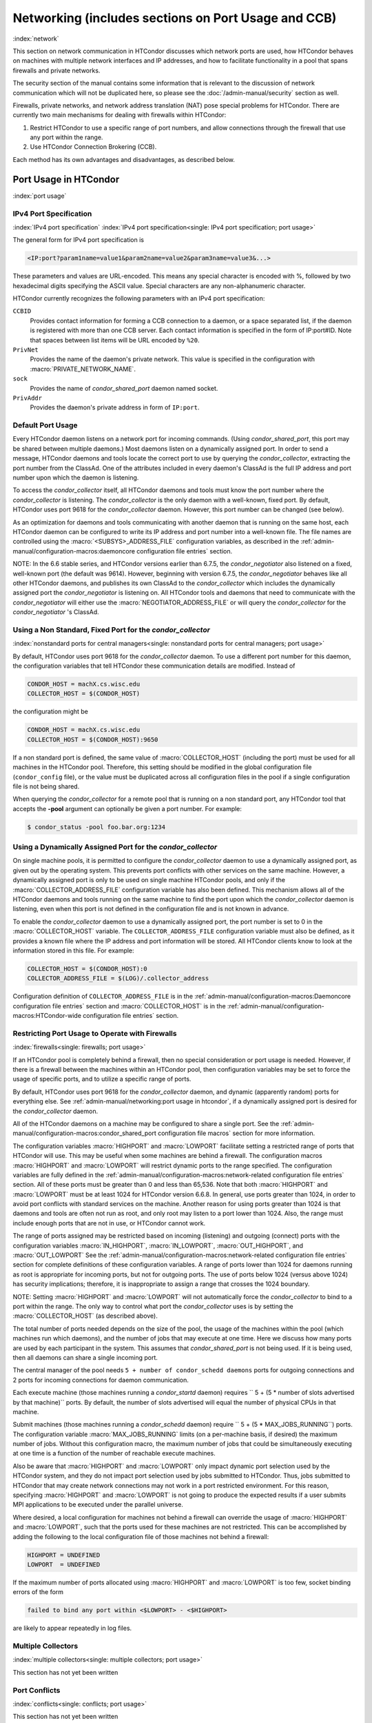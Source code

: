 Networking (includes sections on Port Usage and CCB)
====================================================

:index:`network`

This section on network communication in HTCondor discusses which
network ports are used, how HTCondor behaves on machines with multiple
network interfaces and IP addresses, and how to facilitate functionality
in a pool that spans firewalls and private networks.

The security section of the manual contains some information that is
relevant to the discussion of network communication which will not be
duplicated here, so please see
the :doc:`/admin-manual/security` section as well.

Firewalls, private networks, and network address translation (NAT) pose
special problems for HTCondor. There are currently two main mechanisms
for dealing with firewalls within HTCondor:

#. Restrict HTCondor to use a specific range of port numbers, and allow
   connections through the firewall that use any port within the range.
#. Use HTCondor Connection Brokering (CCB).

Each method has its own advantages and disadvantages, as described
below.

Port Usage in HTCondor
----------------------

:index:`port usage`

IPv4 Port Specification
'''''''''''''''''''''''

:index:`IPv4 port specification`
:index:`IPv4 port specification<single: IPv4 port specification; port usage>`

The general form for IPv4 port specification is

.. code-block:: text

    <IP:port?param1name=value1&param2name=value2&param3name=value3&...>

These parameters and values are URL-encoded. This means any special
character is encoded with %, followed by two hexadecimal digits
specifying the ASCII value. Special characters are any non-alphanumeric
character.

HTCondor currently recognizes the following parameters with an IPv4 port
specification:

``CCBID``
    Provides contact information for forming a CCB connection to a
    daemon, or a space separated list, if the daemon is registered with
    more than one CCB server. Each contact information is specified in
    the form of IP:port#ID. Note that spaces between list items will be
    URL encoded by ``%20``.

``PrivNet``
    Provides the name of the daemon's private network. This value is
    specified in the configuration with :macro:`PRIVATE_NETWORK_NAME`.

``sock``
    Provides the name of *condor_shared_port* daemon named socket.

``PrivAddr``
    Provides the daemon's private address in form of ``IP:port``.

Default Port Usage
''''''''''''''''''

Every HTCondor daemon listens on a network port for incoming commands.
(Using *condor_shared_port*, this port may be shared between multiple
daemons.) Most daemons listen on a dynamically assigned port. In order
to send a message, HTCondor daemons and tools locate the correct port to
use by querying the *condor_collector*, extracting the port number from
the ClassAd. One of the attributes included in every daemon's ClassAd is
the full IP address and port number upon which the daemon is listening.

To access the *condor_collector* itself, all HTCondor daemons and tools
must know the port number where the *condor_collector* is listening.
The *condor_collector* is the only daemon with a well-known, fixed
port. By default, HTCondor uses port 9618 for the *condor_collector*
daemon. However, this port number can be changed (see below).

As an optimization for daemons and tools communicating with another
daemon that is running on the same host, each HTCondor daemon can be
configured to write its IP address and port number into a well-known
file. The file names are controlled using the :macro:`<SUBSYS>_ADDRESS_FILE`
configuration variables, as described in the
:ref:`admin-manual/configuration-macros:daemoncore configuration file entries`
section.

NOTE: In the 6.6 stable series, and HTCondor versions earlier than
6.7.5, the *condor_negotiator* also listened on a fixed, well-known
port (the default was 9614). However, beginning with version 6.7.5, the
*condor_negotiator* behaves like all other HTCondor daemons, and
publishes its own ClassAd to the *condor_collector* which includes the
dynamically assigned port the *condor_negotiator* is listening on. All
HTCondor tools and daemons that need to communicate with the
*condor_negotiator* will either use the
:macro:`NEGOTIATOR_ADDRESS_FILE` or will query the
*condor_collector* for the *condor_negotiator* 's ClassAd.

Using a Non Standard, Fixed Port for the *condor_collector*
''''''''''''''''''''''''''''''''''''''''''''''''''''''''''''

:index:`nonstandard ports for central managers<single: nonstandard ports for central managers; port usage>`

By default, HTCondor uses port 9618 for the *condor_collector* daemon.
To use a different port number for this daemon, the configuration
variables that tell HTCondor these communication details are modified.
Instead of

.. code-block:: condor-config

    CONDOR_HOST = machX.cs.wisc.edu
    COLLECTOR_HOST = $(CONDOR_HOST)

the configuration might be

.. code-block:: condor-config

    CONDOR_HOST = machX.cs.wisc.edu
    COLLECTOR_HOST = $(CONDOR_HOST):9650

If a non standard port is defined, the same value of :macro:`COLLECTOR_HOST`
(including the port) must be used for all machines in the HTCondor pool.
Therefore, this setting should be modified in the global configuration
file (``condor_config`` file), or the value must be duplicated across
all configuration files in the pool if a single configuration file is
not being shared.

When querying the *condor_collector* for a remote pool that is running
on a non standard port, any HTCondor tool that accepts the **-pool**
argument can optionally be given a port number. For example:

.. code-block:: console

            $ condor_status -pool foo.bar.org:1234

Using a Dynamically Assigned Port for the *condor_collector*
'''''''''''''''''''''''''''''''''''''''''''''''''''''''''''''

On single machine pools, it is permitted to configure the
*condor_collector* daemon to use a dynamically assigned port, as given
out by the operating system. This prevents port conflicts with other
services on the same machine. However, a dynamically assigned port is
only to be used on single machine HTCondor pools, and only if the
:macro:`COLLECTOR_ADDRESS_FILE`
configuration variable has also been defined. This mechanism allows all
of the HTCondor daemons and tools running on the same machine to find
the port upon which the *condor_collector* daemon is listening, even
when this port is not defined in the configuration file and is not known
in advance.

To enable the *condor_collector* daemon to use a dynamically assigned
port, the port number is set to 0 in the
:macro:`COLLECTOR_HOST` variable. The ``COLLECTOR_ADDRESS_FILE``
configuration variable must also be defined, as it provides a known file
where the IP address and port information will be stored. All HTCondor
clients know to look at the information stored in this file. For
example:

.. code-block:: condor-config

    COLLECTOR_HOST = $(CONDOR_HOST):0
    COLLECTOR_ADDRESS_FILE = $(LOG)/.collector_address

Configuration definition of ``COLLECTOR_ADDRESS_FILE`` is in the
:ref:`admin-manual/configuration-macros:Daemoncore configuration file entries`
section and :macro:`COLLECTOR_HOST` is in the
:ref:`admin-manual/configuration-macros:HTCondor-wide configuration file entries`
section.

Restricting Port Usage to Operate with Firewalls
''''''''''''''''''''''''''''''''''''''''''''''''

:index:`firewalls<single: firewalls; port usage>`

If an HTCondor pool is completely behind a firewall, then no special
consideration or port usage is needed. However, if there is a firewall
between the machines within an HTCondor pool, then configuration
variables may be set to force the usage of specific ports, and to
utilize a specific range of ports.

By default, HTCondor uses port 9618 for the *condor_collector* daemon,
and dynamic (apparently random) ports for everything else. See
:ref:`admin-manual/networking:port usage in htcondor`, if a dynamically
assigned port is desired for the *condor_collector* daemon.

All of the HTCondor daemons on a machine may be configured to share a
single port. See the :ref:`admin-manual/configuration-macros:condor_shared_port
configuration file macros` section for more information.

The configuration variables :macro:`HIGHPORT` and
:macro:`LOWPORT` facilitate setting a restricted range
of ports that HTCondor will use. This may be useful when some machines
are behind a firewall. The configuration macros :macro:`HIGHPORT` and
:macro:`LOWPORT` will restrict dynamic ports to the range specified. The
configuration variables are fully defined in the 
:ref:`admin-manual/configuration-macros:network-related configuration file
entries` section. All of these ports must be greater than 0 and less than 65,536.
Note that both :macro:`HIGHPORT` and :macro:`LOWPORT` must be at least 1024 for HTCondor
version 6.6.8. In general, use ports greater than 1024, in order to avoid port
conflicts with standard services on the machine. Another reason for
using ports greater than 1024 is that daemons and tools are often not
run as root, and only root may listen to a port lower than 1024. Also,
the range must include enough ports that are not in use, or HTCondor
cannot work.

The range of ports assigned may be restricted based on incoming
(listening) and outgoing (connect) ports with the configuration
variables :macro:`IN_HIGHPORT`, :macro:`IN_LOWPORT`, :macro:`OUT_HIGHPORT`,
and :macro:`OUT_LOWPORT` See
the :ref:`admin-manual/configuration-macros:network-related configuration
file entries` section for complete definitions of these configuration variables.
A range of ports lower than 1024 for daemons running as root is appropriate for
incoming ports, but not for outgoing ports. The use of ports below 1024
(versus above 1024) has security implications; therefore, it is inappropriate to
assign a range that crosses the 1024 boundary.

NOTE: Setting :macro:`HIGHPORT` and :macro:`LOWPORT` will not automatically force
the *condor_collector* to bind to a port within the range. The only way
to control what port the *condor_collector* uses is by setting the
:macro:`COLLECTOR_HOST` (as described above).

The total number of ports needed depends on the size of the pool, the
usage of the machines within the pool (which machines run which
daemons), and the number of jobs that may execute at one time. Here we
discuss how many ports are used by each participant in the system. This
assumes that *condor_shared_port* is not being used. If it is being
used, then all daemons can share a single incoming port.

The central manager of the pool needs
``5 + number of condor_schedd daemons`` ports for outgoing connections
and 2 ports for incoming connections for daemon communication.

Each execute machine (those machines running a *condor_startd* daemon)
requires `` 5 + (5 * number of slots advertised by that machine)``
ports. By default, the number of slots advertised will equal the number
of physical CPUs in that machine.

Submit machines (those machines running a *condor_schedd* daemon)
require ``  5 + (5 * MAX_JOBS_RUNNING``) ports. The configuration
variable :macro:`MAX_JOBS_RUNNING` limits (on
a per-machine basis, if desired) the maximum number of jobs. Without
this configuration macro, the maximum number of jobs that could be
simultaneously executing at one time is a function of the number of
reachable execute machines.

Also be aware that :macro:`HIGHPORT` and :macro:`LOWPORT` only impact dynamic port
selection used by the HTCondor system, and they do not impact port
selection used by jobs submitted to HTCondor. Thus, jobs submitted to
HTCondor that may create network connections may not work in a port
restricted environment. For this reason, specifying :macro:`HIGHPORT` and
:macro:`LOWPORT` is not going to produce the expected results if a user
submits MPI applications to be executed under the parallel universe.

Where desired, a local configuration for machines not behind a firewall
can override the usage of :macro:`HIGHPORT` and :macro:`LOWPORT`, such that the
ports used for these machines are not restricted. This can be
accomplished by adding the following to the local configuration file of
those machines not behind a firewall:

.. code-block:: condor-config

    HIGHPORT = UNDEFINED
    LOWPORT  = UNDEFINED

If the maximum number of ports allocated using :macro:`HIGHPORT` and
:macro:`LOWPORT` is too few, socket binding errors of the form

.. code-block:: text

    failed to bind any port within <$LOWPORT> - <$HIGHPORT>

are likely to appear repeatedly in log files.

Multiple Collectors
'''''''''''''''''''

:index:`multiple collectors<single: multiple collectors; port usage>`

This section has not yet been written

Port Conflicts
''''''''''''''

:index:`conflicts<single: conflicts; port usage>`

This section has not yet been written

Reducing Port Usage with the *condor_shared_port* Daemon
----------------------------------------------------------

:index:`condor_shared_port daemon`

The *condor_shared_port* is an optional daemon responsible for
creating a TCP listener port shared by all of the HTCondor daemons.

The main purpose of the *condor_shared_port* daemon is to reduce the
number of ports that must be opened. This is desirable when HTCondor
daemons need to be accessible through a firewall. This has a greater
security benefit than simply reducing the number of open ports. Without
the *condor_shared_port* daemon, HTCondor can use a range of ports,
but since some HTCondor daemons are created dynamically, this full range
of ports will not be in use by HTCondor at all times. This implies that
other non-HTCondor processes not intended to be exposed to the outside
network could unintentionally bind to ports in the range intended for
HTCondor, unless additional steps are taken to control access to those
ports. While the *condor_shared_port* daemon is running, it is
exclusively bound to its port, which means that other non-HTCondor
processes cannot accidentally bind to that port.

A second benefit of the *condor_shared_port* daemon is that it helps
address the scalability issues of a access point. Without the
*condor_shared_port* daemon, more than 2 ephemeral ports per running
job are often required, depending on the rate of job completion. There
are only 64K ports in total, and most standard Unix installations only
allocate a subset of these as ephemeral ports. Therefore, with long
running jobs, and with between 11K and 14K simultaneously running jobs,
port exhaustion has been observed in typical Linux installations. After
increasing the ephemeral port range to its maximum, port exhaustion
occurred between 20K and 25K running jobs. Using the
*condor_shared_port* daemon dramatically reduces the required number
of ephemeral ports on the submit node where the submit node connects
directly to the execute node. If the submit node connects via CCB to the
execute node, no ports are required per running job; only the one port
allocated to the *condor_shared_port* daemon is used.

When CCB is enabled, the *condor_shared_port* daemon registers with
the CCB server on behalf of all daemons sharing the port. This means
that it is not possible to individually enable or disable CCB
connectivity to daemons that are using the shared port; they all
effectively share the same setting, and the *condor_shared_port*
daemon handles all CCB connection requests on their behalf.

HTCondor's authentication and authorization steps are unchanged by the
use of a shared port. Each HTCondor daemon continues to operate
according to its configured policy. Requests for connections to the
shared port are not authenticated or restricted by the
*condor_shared_port* daemon. They are simply passed to the requested
daemon, which is then responsible for enforcing the security policy.

When the :tool:`condor_master` is configured to use the shared port by
setting the configuration variable

.. code-block:: condor-config

    USE_SHARED_PORT = True

the *condor_shared_port* daemon is treated specially.
:macro:`SHARED_PORT` is automatically added to 
:macro:`DAEMON_LIST`. A command such as :tool:`condor_off`, which shuts
down all daemons except for the :tool:`condor_master`, will also leave the
*condor_shared_port* running. This prevents the :tool:`condor_master` from
getting into a state where it can no longer receive commands.

Also when ``USE_SHARED_PORT = True``, the *condor_collector* needs to
be configured to use a shared port, so that connections to the shared
port that are destined for the *condor_collector* can be forwarded. As
an example, the shared port socket name of the *condor_collector* with
shared port number 11000 is

.. code-block:: condor-config

    COLLECTOR_HOST = cm.host.name:11000?sock=collector

This example assumes that the socket name used by the
*condor_collector* is ``collector``, and it runs on ``cm.host.name``.
This configuration causes the *condor_collector* to automatically
choose this socket name. If multiple *condor_collector* daemons are
started on the same machine, the socket name can be explicitly set in
the daemon's invocation arguments, as in the example:

.. code-block:: condor-config

    COLLECTOR_ARGS = -sock collector

When the *condor_collector* address is a shared port, TCP updates will
be automatically used instead of UDP, because the *condor_shared_port*
daemon does not work with UDP messages. Under Unix, this means that the
*condor_collector* daemon should be configured to have enough file
descriptors. See :ref:`admin-manual/networking:using tcp to send updates to
the *condor_collector*` for more information on using TCP within HTCondor.

SOAP commands cannot be sent through the *condor_shared_port* daemon.
However, a daemon may be configured to open a fixed, non-shared port, in
addition to using a shared port. This is done both by setting
``USE_SHARED_PORT = True`` and by specifying a fixed port for the daemon
using ``<SUBSYS>_ARGS = -p <portnum>``.

Configuring HTCondor for Machines With Multiple Network Interfaces
------------------------------------------------------------------

:index:`multiple network interfaces`
:index:`multiple<single: multiple; network interfaces>` :index:`NICs`

HTCondor can run on machines with multiple network interfaces. Starting
with HTCondor version 6.7.13 (and therefore all HTCondor 6.8 and more
recent versions), new functionality is available that allows even better
support for multi-homed machines, using the configuration variable
:macro:`BIND_ALL_INTERFACES`. A
multi-homed machine is one that has more than one NIC (Network Interface
Card). Further improvements to this new functionality will remove the
need for any special configuration in the common case. For now, care
must still be given to machines with multiple NICs, even when using this
new configuration variable.

Using BIND_ALL_INTERFACES
'''''''''''''''''''''''''''

Machines can be configured such that whenever HTCondor daemons or tools
call ``bind()``, the daemons or tools use all network interfaces on the
machine. This means that outbound connections will always use the
appropriate network interface to connect to a remote host, instead of
being forced to use an interface that might not have a route to the
given destination. Furthermore, sockets upon which a daemon listens for
incoming connections will be bound to all network interfaces on the
machine. This means that so long as remote clients know the right port,
they can use any IP address on the machine and still contact a given
HTCondor daemon.

This functionality is on by default. To disable this functionality, the
boolean configuration variable :macro:`BIND_ALL_INTERFACES` is defined and
set to ``False``:

.. code-block:: condor-config

    BIND_ALL_INTERFACES = FALSE

This functionality has limitations. Here are descriptions of the
limitations.

Using all network interfaces does not work with Kerberos.
    Every Kerberos ticket contains a specific IP address within it.
    Authentication over a socket (using Kerberos) requires the socket to
    also specify that same specific IP address. Use of
    :macro:`BIND_ALL_INTERFACES` causes outbound connections from a
    multi-homed machine to originate over any of the interfaces.
    Therefore, the IP address of the outbound connection and the IP
    address in the Kerberos ticket will not necessarily match, causing
    the authentication to fail. Sites using Kerberos authentication on
    multi-homed machines are strongly encouraged not to enable
    :macro:`BIND_ALL_INTERFACES`, at least until HTCondor's Kerberos
    functionality supports using multiple Kerberos tickets together with
    finding the right one to match the IP address a given socket is
    bound to.

There is a potential security risk.
    Consider the following example of a security risk. A multi-homed
    machine is at a network boundary. One interface is on the public
    Internet, while the other connects to a private network. Both the
    multi-homed machine and the private network machines comprise an
    HTCondor pool. If the multi-homed machine enables
    :macro:`BIND_ALL_INTERFACES`, then it is at risk from hackers trying to
    compromise the security of the pool. Should this multi-homed machine
    be compromised, the entire pool is vulnerable. Most sites in this
    situation would run an *sshd* on the multi-homed machine so that
    remote users who wanted to access the pool could log in securely and
    use the HTCondor tools directly. In this case, remote clients do not
    need to use HTCondor tools running on machines in the public network
    to access the HTCondor daemons on the multi-homed machine.
    Therefore, there is no reason to have HTCondor daemons listening on
    ports on the public Internet, causing a potential security threat.

Up to two IP addresses will be advertised.
    At present, even though a given HTCondor daemon will be listening to
    ports on multiple interfaces, each with their own IP address, there
    is currently no mechanism for that daemon to advertise all of the
    possible IP addresses where it can be contacted. Therefore, HTCondor
    clients (other HTCondor daemons or tools) will not necessarily able
    to locate and communicate with a given daemon running on a
    multi-homed machine where :macro:`BIND_ALL_INTERFACES` has been enabled.

    Currently, HTCondor daemons can only advertise two IP addresses in
    the ClassAd they send to their *condor_collector*. One is the
    public IP address and the other is the private IP address. HTCondor
    tools and other daemons that wish to connect to the daemon will use
    the private IP address if they are configured with the same private
    network name, and they will use the public IP address otherwise. So,
    even if the daemon is listening on 3 or more different interfaces,
    each with a separate IP, the daemon must choose which two IP
    addresses to advertise so that other daemons and tools can connect
    to it.

    By default, HTCondor advertises the most public IP address available on the
    machine. The :macro:`NETWORK_INTERFACE` configuration variable can be used
    to specify the public IP address HTCondor should advertise, and
    :macro:`PRIVATE_NETWORK_INTERFACE`, along with
    :macro:`PRIVATE_NETWORK_NAME` can be used to specify the private IP address
    to advertise.

Sites that make heavy use of private networks and multi-homed machines
should consider if using the HTCondor Connection Broker, CCB, is right
for them. More information about CCB and HTCondor can be found in
the :ref:`admin-manual/networking:htcondor connection brokering (ccb)` section.

Central Manager with Two or More NICs
'''''''''''''''''''''''''''''''''''''

Often users of HTCondor wish to set up compute farms where there is one
machine with two network interface cards (one for the public Internet,
and one for the private net). It is convenient to set up the head node
as a central manager in most cases and so here are the instructions
required to do so.

Setting up the central manager on a machine with more than one NIC can
be a little confusing because there are a few external variables that
could make the process difficult. One of the biggest mistakes in getting
this to work is that either one of the separate interfaces is not
active, or the host/domain names associated with the interfaces are
incorrectly configured.

Given that the interfaces are up and functioning, and they have good
host/domain names associated with them here is how to configure
HTCondor:

In this example, ``farm-server.farm.org`` maps to the private interface.
In the central manager's global (to the cluster) configuration file:

.. code-block:: condor-config

    CONDOR_HOST = farm-server.farm.org

In the central manager's local configuration file:

.. code-block:: condor-config

    NETWORK_INTERFACE = <IP address of farm-server.farm.org>
    NEGOTIATOR = $(SBIN)/condor_negotiator
    COLLECTOR = $(SBIN)/condor_collector
    DAEMON_LIST = MASTER, COLLECTOR, NEGOTIATOR, SCHEDD, STARTD

Now, if the cluster is set up so that it is possible for a machine name
to never have a domain name (for example, there is machine name but no
fully qualified domain name in ``/etc/hosts``), configure
:macro:`DEFAULT_DOMAIN_NAME` to be the domain that is to be added on
to the end of the host name.

A Client Machine with Multiple Interfaces
'''''''''''''''''''''''''''''''''''''''''

If client machine has two or more NICs, then there might be a specific
network interface on which the client machine desires to communicate
with the rest of the HTCondor pool. In this case, the local
configuration file for the client should have

.. code-block:: condor-config

      NETWORK_INTERFACE = <IP address of desired interface>

HTCondor Connection Brokering (CCB)
-----------------------------------

:index:`CCB (HTCondor Connection Brokering)`

HTCondor Connection Brokering, or CCB, is a way of allowing HTCondor
components to communicate with each other when one side is in a private
network or behind a firewall. Specifically, CCB allows communication
across a private network boundary in the following scenario: an HTCondor
tool or daemon (process A) needs to connect to an HTCondor daemon
(process B), but the network does not allow a TCP connection to be
created from A to B; it only allows connections from B to A. In this
case, B may be configured to register itself with a CCB server that both
A and B can connect to. Then when A needs to connect to B, it can send a
request to the CCB server, which will instruct B to connect to A so that
the two can communicate.

As an example, consider an HTCondor execute node that is within a
private network. This execute node's *condor_startd* is process B. This
execute node cannot normally run jobs submitted from a machine that is
outside of that private network, because bi-directional connectivity
between the submit node and the execute node is normally required.
However, if both execute and access point can connect to the CCB
server, if both are authorized by the CCB server, and if it is possible
for the execute node within the private network to connect to the submit
node, then it is possible for the submit node to run jobs on the execute
node.

To effect this CCB solution, the execute node's *condor_startd* within
the private network registers itself with the CCB server by setting the
configuration variable :macro:`CCB_ADDRESS`. The
submit node's *condor_schedd* communicates with the CCB server,
requesting that the execute node's *condor_startd* open the TCP
connection. The CCB server forwards this request to the execute node's
*condor_startd*, which opens the TCP connection. Once the connection is
open, bi-directional communication is enabled.

If the location of the execute and submit nodes is reversed with respect
to the private network, the same idea applies: the submit node within
the private network registers itself with a CCB server, such that when a
job is running and the execute node needs to connect back to the submit
node (for example, to transfer output files), the execute node can
connect by going through CCB to request a connection.

If both A and B are in separate private networks, then CCB alone cannot
provide connectivity. However, if an incoming port or port range can be
opened in one of the private networks, then the situation becomes
equivalent to one of the scenarios described above and CCB can provide
bi-directional communication given only one-directional connectivity.
See :ref:`admin-manual/networking:port usage in htcondor` for information on
opening port ranges. Also note that CCB works nicely with
*condor_shared_port*.

Any *condor_collector* may be used as a CCB server. There is no
requirement that the *condor_collector* acting as the CCB server be the
same *condor_collector* that a daemon advertises itself to (as with
:macro:`COLLECTOR_HOST`). However, this is often a convenient choice.

Example Configuration
'''''''''''''''''''''

This example assumes that there is a pool of machines in a private
network that need to be made accessible from the outside, and that the
*condor_collector* (and therefore CCB server) used by these machines is
accessible from the outside. Accessibility might be achieved by a
special firewall rule for the *condor_collector* port, or by being on a
dual-homed machine in both networks.

The configuration of variable :macro:`CCB_ADDRESS` on machines in the private
network causes registration with the CCB server as in the example:

.. code-block:: condor-config

      CCB_ADDRESS = $(COLLECTOR_HOST)
      PRIVATE_NETWORK_NAME = cs.wisc.edu

The definition of :macro:`PRIVATE_NETWORK_NAME` ensures that all
communication between nodes within the private network continues to
happen as normal, and without going through the CCB server. The name
chosen for :macro:`PRIVATE_NETWORK_NAME` should be different from the private
network name chosen for any HTCondor installations that will be
communicating with this pool.

Under Unix, and with large HTCondor pools, it is also necessary to give
the *condor_collector* acting as the CCB server a large enough limit of
file descriptors. This may be accomplished with the configuration
variable :macro:`MAX_FILE_DESCRIPTORS` or
an equivalent. Each HTCondor process configured to use CCB with
:macro:`CCB_ADDRESS` requires one persistent TCP connection to the CCB
server. A typical execute node requires one connection for the
:tool:`condor_master`, one for the *condor_startd*, and one for each running
job, as represented by a *condor_starter*. A typical access point
requires one connection for the :tool:`condor_master`, one for the
*condor_schedd*, and one for each running job, as represented by a
*condor_shadow*. If there will be no administrative commands required
to be sent to the :tool:`condor_master` from outside of the private network,
then CCB may be disabled in the :tool:`condor_master` by assigning
``MASTER.CCB_ADDRESS`` to nothing:

.. code-block:: condor-config

      MASTER.CCB_ADDRESS =

Completing the count of TCP connections in this example: suppose the
pool consists of 500 8-slot execute nodes and CCB is not disabled in the
configuration of the :tool:`condor_master` processes. In this case, the count
of needed file descriptors plus some extra for other transient
connections to the collector is 500\*(1+1+8)=5000. Be generous, and give
it twice as many descriptors as needed by CCB alone:

.. code-block:: condor-config

      COLLECTOR.MAX_FILE_DESCRIPTORS = 10000

Security and CCB
''''''''''''''''

The CCB server authorizes all daemons that register themselves with it
(using :macro:`CCB_ADDRESS`) at the DAEMON
authorization level (these are playing the role of process A in the
above description). It authorizes all connection requests (from process
B) at the READ authorization level. As usual, whether process B
authorizes process A to do whatever it is trying to do is up to the
security policy for process B; from the HTCondor security model's point
of view, it is as if process A connected to process B, even though at
the network layer, the reverse is true.

Troubleshooting CCB
'''''''''''''''''''

Errors registering with CCB or requesting connections via CCB are logged
at level ``D_ALWAYS`` in the debugging log. These errors may be
identified by searching for "CCB" in the log message. Command-line tools
require the argument **-debug** for this information to be visible. To
see details of the CCB protocol add ``D_FULLDEBUG`` to the debugging
options for the particular HTCondor subsystem of interest. Or, add
``D_FULLDEBUG`` to :macro:`ALL_DEBUG` to get extra debugging from all
HTCondor components.

A daemon that has successfully registered itself with CCB will advertise
this fact in its address in its ClassAd. The ClassAd attribute
``MyAddress`` will contain information about its ``"CCBID"``.

Scalability and CCB
'''''''''''''''''''

Any number of CCB servers may be used to serve a pool of HTCondor
daemons. For example, half of the pool could use one CCB server and half
could use another. Or for redundancy, all daemons could use both CCB
servers and then CCB connection requests will load-balance across them.
Typically, the limit of how many daemons may be registered with a single
CCB server depends on the authentication method used by the
*condor_collector* for DAEMON-level and READ-level access, and on the
amount of memory available to the CCB server. We are not able to provide
specific recommendations at this time, but to give a very rough idea, a
server class machine should be able to handle CCB service plus normal
*condor_collector* service for a pool containing a few thousand slots
without much trouble.

Using TCP to Send Updates to the *condor_collector*
----------------------------------------------------

:index:`TCP` :index:`sending updates<single: sending updates; TCP>`
:index:`UDP` :index:`lost datagrams<single: lost datagrams; UDP>`
:index:`condor_collector`

TCP sockets are reliable, connection-based sockets that guarantee the
delivery of any data sent. However, TCP sockets are fairly expensive to
establish, and there is more network overhead involved in sending and
receiving messages.

UDP sockets are datagrams, and are not reliable. There is very little
overhead in establishing or using a UDP socket, but there is also no
guarantee that the data will be delivered. The lack of guaranteed
delivery of UDP will negatively affect some pools, particularly ones
comprised of machines across a wide area network (WAN) or
highly-congested network links, where UDP packets are frequently
dropped.

By default, HTCondor daemons will use TCP to send updates to the
*condor_collector*, with the exception of the *condor_collector*
forwarding updates to any *condor_collector* daemons specified in
:macro:`CONDOR_VIEW_HOST`, where UDP is used. These configuration variables
control the protocol used:

:macro:`UPDATE_COLLECTOR_WITH_TCP`
    When set to ``False``, the HTCondor daemons will use UDP to update
    the *condor_collector*, instead of the default TCP. Defaults to
    ``True``.

:macro:`UPDATE_VIEW_COLLECTOR_WITH_TCP`
    When set to ``True``, the HTCondor collector will use TCP to forward
    updates to *condor_collector* daemons specified by
    :macro:`CONDOR_VIEW_HOST`, instead of the default UDP. Defaults to
    ``False``.

:macro:`TCP_UPDATE_COLLECTORS`
    A list of *condor_collector* daemons which will be updated with TCP
    instead of UDP, when :macro:`UPDATE_COLLECTOR_WITH_TCP` or
    :macro:`UPDATE_VIEW_COLLECTOR_WITH_TCP` is set to ``False``.

When there are sufficient file descriptors, the *condor_collector*
leaves established TCP sockets open, facilitating better performance.
Subsequent updates can reuse an already open socket.

Each HTCondor daemon that sends updates to the *condor_collector* will
have 1 socket open to it. So, in a pool with N machines, each of them
running a :tool:`condor_master`, *condor_schedd*, and *condor_startd*, the
*condor_collector* would need at least 3\*N file descriptors. If the
*condor_collector* is also acting as a CCB server, it will require an
additional file descriptor for each registered daemon. In the default
configuration, the number of file descriptors available to the
*condor_collector* is 10240. For very large pools, the number of
descriptor can be modified with the configuration:

.. code-block:: condor-config

      COLLECTOR_MAX_FILE_DESCRIPTORS = 40960

If there are insufficient file descriptors for all of the daemons
sending updates to the *condor_collector*, a warning will be printed in
the *condor_collector* log file. The string
``"file descriptor safety level exceeded"`` identifies this warning.

Running HTCondor on an IPv6 Network Stack
-----------------------------------------

:index:`IPv6`

HTCondor supports using IPv4, IPv6, or both.

To require IPv4, you may set :macro:`ENABLE_IPV4`
to true; if the machine does not have an interface with an IPv4 address,
HTCondor will not start. Likewise, to require IPv6, you may set
:macro:`ENABLE_IPV6` to true.

If you set :macro:`ENABLE_IPV4` to false, HTCondor
will not use IPv4, even if it is available; likewise for :macro:`ENABLE_IPV6`
:macro:`ENABLE_IPV6` and IPv6.

The default setting for :macro:`ENABLE_IPV4` and
:macro:`ENABLE_IPV6` is ``auto``. If HTCondor does
not find an interface with an address of the corresponding protocol,
that protocol will not be used. Additionally, if only one of the
protocols has a private or public address, the other protocol will be
disabled. For instance, a machine with a private IPv4 address and a
loopback IPv6 address will only use IPv4; there's no point trying to
contact some other machine via IPv6 over a loopback interface.

If both IPv4 and IPv6 networking are enabled, HTCondor runs in mixed
mode. In mixed mode, HTCondor daemons have at least one IPv4 address and
at least one IPv6 address. Other daemons and the command-line tools
choose between these addresses based on which protocols are enabled for
them; if both are, they will prefer the first address listed by that
daemon.

A daemon may be listening on one, some, or all of its machine's
addresses. :macro:`NETWORK_INTERFACE`
Daemons may presently list at most two addresses, one IPv6 and one IPv4.
Each address is the "most public" address of its protocol; by default,
the IPv6 address is listed first. HTCondor selects the "most public"
address heuristically.

Nonetheless, there are two cases in which HTCondor may not use an IPv6
address when one is available:

-  When given a literal IP address, HTCondor will use that IP address.
-  When looking up a host name using DNS, HTCondor will use the first
   address whose protocol is enabled for the tool or daemon doing the
   look up.

You may force HTCondor to prefer IPv4 in all three of these situations
by setting the macro :macro:`PREFER_IPV4` to true;
this is the default. With :macro:`PREFER_IPV4`
set, HTCondor daemons will list their "most public" IPv4 address first;
prefer the IPv4 address when choosing from another's daemon list; and
prefer the IPv4 address when looking up a host name in DNS.

In practice, both an HTCondor pool's central manager and any submit
machines within a mixed mode pool must have both IPv4 and IPv6 addresses
for both IPv4-only and IPv6-only *condor_startd* daemons to function
properly.

IPv6 and Host-Based Security
''''''''''''''''''''''''''''

You may freely intermix IPv6 and IPv4 address literals. You may also
specify IPv6 netmasks as a legal IPv6 address followed by a slash
followed by the number of bits in the mask; or as the prefix of a legal
IPv6 address followed by two colons followed by an asterisk. The latter
is entirely equivalent to the former, except that it only allows you to
(implicitly) specify mask bits in groups of sixteen. For example,
``fe8f:1234::/60`` and ``fe8f:1234::*`` specify the same network mask.

The HTCondor security subsystem resolves names in the ALLOW and DENY
lists and uses all of the resulting IP addresses. Thus, to allow or deny
IPv6 addresses, the names must have IPv6 DNS entries (AAAA records), or
:macro:`NO_DNS` must be enabled.

IPv6 Address Literals
'''''''''''''''''''''

When you specify an IPv6 address and a port number simultaneously, you
must separate the IPv6 address from the port number by placing square
brackets around the address. For instance:

.. code-block:: condor-config

    COLLECTOR_HOST = [2607:f388:1086:0:21e:68ff:fe0f:6462]:5332

If you do not (or may not) specify a port, do not use the square
brackets. For instance:

.. code-block:: condor-config

    NETWORK_INTERFACE = 1234:5678::90ab

IPv6 without DNS
''''''''''''''''

When using the configuration variable :macro:`NO_DNS`,
IPv6 addresses are turned into host names by taking the IPv6 address,
changing colons to dashes, and appending ``$(DEFAULT_DOMAIN_NAME)``. So,

.. code-block:: text

    2607:f388:1086:0:21b:24ff:fedf:b520

becomes

.. code-block:: text

    2607-f388-1086-0-21b-24ff-fedf-b520.example.com

assuming

.. code-block:: condor-config

    DEFAULT_DOMAIN_NAME=example.com

:index:`IPv6`
